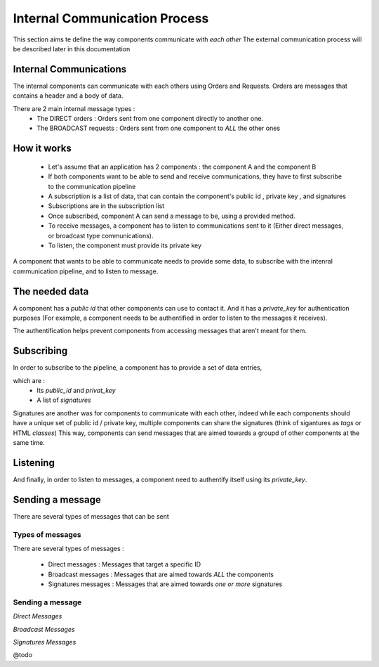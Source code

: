 Internal Communication Process
==============================

This section aims te define the way components communicate with *each other*
The external communication process will be described later in this documentation

***********************
Internal Communications
***********************

The internal components can communicate with each others using Orders and Requests.
Orders are messages that contains a header and a body of data.

There are 2 main internal message types :
 - The DIRECT orders :  Orders sent from one component directly to another one.
 - The BROADCAST requests : Orders sent from one component to *ALL* the other ones

************
How it works
************

 - Let's assume that an application has 2 components : the component A and the component B

 - If both components want to be able to send and receive communications, they have to first subscribe to the communication pipeline

 - A subscription is a list of data, that can contain the component's public id , private key , and signatures

 - Subscriptions are in the subscription list

 - Once subscribed, component A can send a message to be, using a provided method.

 - To receive messages, a component has to listen to communications sent to it (Either direct messages, or broadcast type communications).

 - To listen, the component must provide its private key


A component that wants to be able to communicate needs to provide some data, to subscribe with the intenral communication pipeline, and to listen to message.

***************
The needed data
***************

A component has a *public id* that other components can use to contact it.
And it has a *private_key* for authentication purposes (For example, a component needs to be authentified in order to listen to the messages it receives).

The authentification helps prevent components from accessing messages that aren't meant for them.

.. code-block:: javascript
	:linenos:

	data(){
            return {
                public_id: `pipeline-${GUID.min_gen()}`, // A string public id
                private_key: GUID.generate() // A string private key
            }
        },

***********
Subscribing
***********

In order to subscribe to the pipeline, a component has to provide a set of data entries,

which are :
 - Its *public_id* and *privat_key*
 - A list of *signatures*

Signatures are another was for components to communicate with each other, indeed while each components should have a unique set of public id / private key, multiple components can share the signatures (think of sigantures as *tags* or HTML *classes*)
This way, components can send messages that are aimed towards a groupd of other components at the same time.

.. code-block:: javascript
	:linenos:
	
	mounted(){
            this.$store.dispatch(
                            'pipeline/subscribe',
                            {
                                public_id: this.public_id,
                                private_key: this.private_key,
                                signatures: ["button"]
                            }
                        )
        },



*********
Listening
*********

And finally, in order to listen to messages, a component need to authentify itself using its *private_key*.

.. code-block:: javascript
	:linenos:

	computed: {

            listener(){
                let ret = this.$store.getters['pipeline/listen'](this.private_key);

                return ret

            }

        }



*****************
Sending a message
*****************

There are several types of messages that can be sent

Types of messages
-----------------

There are several types of messages :

 - Direct messages : Messages that target a specific ID
 - Broadcast messages : Messages that are aimed towards *ALL* the components
 - Signatures messages : Messages that are aimed towards *one or more* signatures

Sending a message
-----------------
*Direct Messages*


.. code-block:: javascript
	:linenos:

	this.$store.dispatch('pipeline/send',{	
					sender_key: this.private_key,
					sender_id:this.public_id,
					request_body: {a:1,b:"2"},
					target_id: "target-id"
					}
				)

*Broadcast Messages*

.. code-block:: javascript
	:linenos:

	this.$store.dispatch('pipeline/send',{	
					sender_key: this.private_key,
					sender_id:this.public_id,
					request_body: {a:1,b:"2"},
					target_id: "#ARP::Broadcast"
					}
				)


*Signatures Messages*


.. code-block:: javascript
	:linenos:

	this.$store.dispatch('pipeline/send',{	
					sender_key: this.private_key,
					sender_id:this.public_id,
					request_body: {a:1,b:"2"},
					target_id: "#SIG-targetSig"
					}
				)

@todo